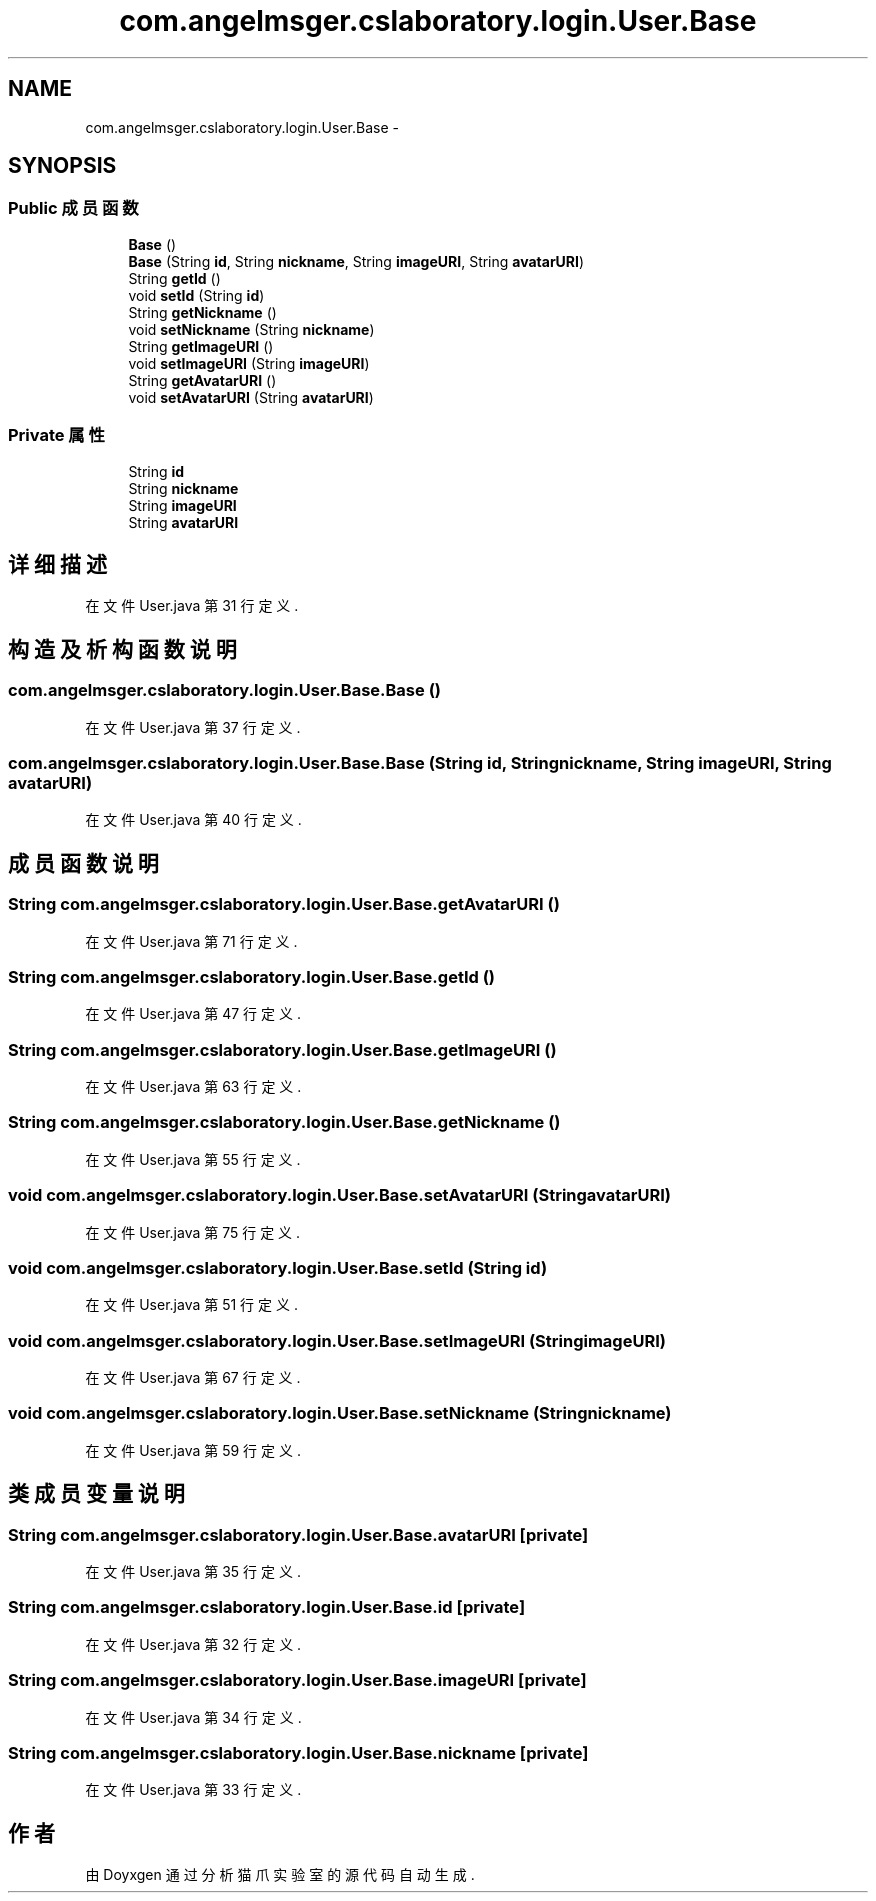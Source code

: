 .TH "com.angelmsger.cslaboratory.login.User.Base" 3 "2016年 十二月 27日 星期二" "Version 0.1.0" "猫爪实验室" \" -*- nroff -*-
.ad l
.nh
.SH NAME
com.angelmsger.cslaboratory.login.User.Base \- 
.SH SYNOPSIS
.br
.PP
.SS "Public 成员函数"

.in +1c
.ti -1c
.RI "\fBBase\fP ()"
.br
.ti -1c
.RI "\fBBase\fP (String \fBid\fP, String \fBnickname\fP, String \fBimageURI\fP, String \fBavatarURI\fP)"
.br
.ti -1c
.RI "String \fBgetId\fP ()"
.br
.ti -1c
.RI "void \fBsetId\fP (String \fBid\fP)"
.br
.ti -1c
.RI "String \fBgetNickname\fP ()"
.br
.ti -1c
.RI "void \fBsetNickname\fP (String \fBnickname\fP)"
.br
.ti -1c
.RI "String \fBgetImageURI\fP ()"
.br
.ti -1c
.RI "void \fBsetImageURI\fP (String \fBimageURI\fP)"
.br
.ti -1c
.RI "String \fBgetAvatarURI\fP ()"
.br
.ti -1c
.RI "void \fBsetAvatarURI\fP (String \fBavatarURI\fP)"
.br
.in -1c
.SS "Private 属性"

.in +1c
.ti -1c
.RI "String \fBid\fP"
.br
.ti -1c
.RI "String \fBnickname\fP"
.br
.ti -1c
.RI "String \fBimageURI\fP"
.br
.ti -1c
.RI "String \fBavatarURI\fP"
.br
.in -1c
.SH "详细描述"
.PP 
在文件 User\&.java 第 31 行定义\&.
.SH "构造及析构函数说明"
.PP 
.SS "com\&.angelmsger\&.cslaboratory\&.login\&.User\&.Base\&.Base ()"

.PP
在文件 User\&.java 第 37 行定义\&.
.SS "com\&.angelmsger\&.cslaboratory\&.login\&.User\&.Base\&.Base (String id, String nickname, String imageURI, String avatarURI)"

.PP
在文件 User\&.java 第 40 行定义\&.
.SH "成员函数说明"
.PP 
.SS "String com\&.angelmsger\&.cslaboratory\&.login\&.User\&.Base\&.getAvatarURI ()"

.PP
在文件 User\&.java 第 71 行定义\&.
.SS "String com\&.angelmsger\&.cslaboratory\&.login\&.User\&.Base\&.getId ()"

.PP
在文件 User\&.java 第 47 行定义\&.
.SS "String com\&.angelmsger\&.cslaboratory\&.login\&.User\&.Base\&.getImageURI ()"

.PP
在文件 User\&.java 第 63 行定义\&.
.SS "String com\&.angelmsger\&.cslaboratory\&.login\&.User\&.Base\&.getNickname ()"

.PP
在文件 User\&.java 第 55 行定义\&.
.SS "void com\&.angelmsger\&.cslaboratory\&.login\&.User\&.Base\&.setAvatarURI (String avatarURI)"

.PP
在文件 User\&.java 第 75 行定义\&.
.SS "void com\&.angelmsger\&.cslaboratory\&.login\&.User\&.Base\&.setId (String id)"

.PP
在文件 User\&.java 第 51 行定义\&.
.SS "void com\&.angelmsger\&.cslaboratory\&.login\&.User\&.Base\&.setImageURI (String imageURI)"

.PP
在文件 User\&.java 第 67 行定义\&.
.SS "void com\&.angelmsger\&.cslaboratory\&.login\&.User\&.Base\&.setNickname (String nickname)"

.PP
在文件 User\&.java 第 59 行定义\&.
.SH "类成员变量说明"
.PP 
.SS "String com\&.angelmsger\&.cslaboratory\&.login\&.User\&.Base\&.avatarURI\fC [private]\fP"

.PP
在文件 User\&.java 第 35 行定义\&.
.SS "String com\&.angelmsger\&.cslaboratory\&.login\&.User\&.Base\&.id\fC [private]\fP"

.PP
在文件 User\&.java 第 32 行定义\&.
.SS "String com\&.angelmsger\&.cslaboratory\&.login\&.User\&.Base\&.imageURI\fC [private]\fP"

.PP
在文件 User\&.java 第 34 行定义\&.
.SS "String com\&.angelmsger\&.cslaboratory\&.login\&.User\&.Base\&.nickname\fC [private]\fP"

.PP
在文件 User\&.java 第 33 行定义\&.

.SH "作者"
.PP 
由 Doyxgen 通过分析 猫爪实验室 的 源代码自动生成\&.
